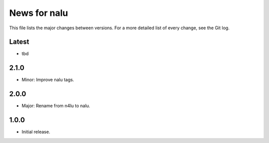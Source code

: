 News for nalu
=============

This file lists the major changes between versions. For a more detailed list of
every change, see the Git log.

Latest
------
* tbd

2.1.0
-----
* Minor: Improve nalu tags.

2.0.0
-----
* Major: Rename from n4lu to nalu.

1.0.0
-----
* Initial release.
